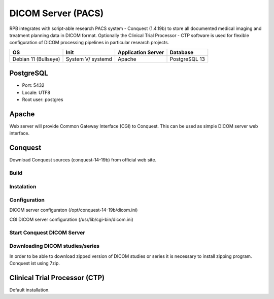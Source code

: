 DICOM Server (PACS)
===================

RPB integrates with script-able research PACS system - Conquest (1.4.19b) to store all documented medical imaging and treatment planning data in DICOM format. Optionally the Clinical Trial Processor - CTP software is used for flexible configuration of DICOM processing pipelines in particular research projects.

==================== ================= ================== =============
OS                   Init              Application Server Database     
==================== ================= ================== =============
Debian 11 (Bullseye) System V/ systemd Apache             PostgreSQL 13
==================== ================= ================== =============

PostgreSQL
----------

- Port: 5432
- Locale: UTF8
- Root user: postgres

.. code-block:: bash
	:caption: Create conquest role and database

	psql -U postgres -c "CREATE ROLE conquest LOGIN ENCRYPTED PASSWORD 'conquest' SUPERUSER NOINHERIT NOCREATEDB NOCREATEROLE"
	psql -U postgres -c "CREATE DATABASE conquest WITH ENCODING='UTF8' OWNER=conquest"

Apache
------

Web server will provide Common Gateway Interface (CGI) to Conquest. This can be used as simple DICOM server web interface.

.. code-block:: bash
	:caption: Install apache2 web server

	apt-get install apache2
        a2enmod cgi
        /etc/init.d/apache2 restart

Conquest
--------

Download Conquest sources (conquest-14-19b) from official web site.

Build
^^^^^

.. code-block:: bash
	:caption: Create DICOM Server folder

	mkdir /opt/conquest-14-19b
	cd /opt/conquest-14-19b

.. code-block:: bash
	:caption: Create a user and group which will run Conquest as a service

	groupadd conquest
	useradd -g conquest -d /opt/conquest-14-19b conquest
	useradd conquest-import
	passwd conquest
	vi /etc/passwd change /bin/sh conquest user to /bin/false
	chown -R conquest:conquest /opt/conquest-14-19b
	chown -R conquest-import:conquest /opt/conquest-14-19b/data/incoming
	chmod g+w /opt/conquest-14-19b/data/incomming

.. code-block:: bash
	:caption: Compile and install jpeg libary that is necessary to build Conquest

        apt-get install build-essential
	cd jpeg-6c
	./configure
	make install


.. code-block:: bash
	:caption: Compile and install jasper libary that is necessary to build Conquest

	cd ../jasper-1.900.1-6ct
	./configure
	make install

.. code-block:: bash
	:caption: Create customised makefile

	vi mymak

	export LD_LIBRARY_PATH="/usr/local/pgsql/lib/"
	gcc -o lua.o -c lua_5.1.4/all.c -Ilua_5.1.4
	g++ -I/usr/include/postgresql -DUNIX -DNATIVE_ENDIAN=1 -DHAVE_LIBJASPER -DHAVE_LIBJPEG -DPOSTGRES -Wno-write-strings total.cpp lua.o -o dgate -lpthread -L/usr/lib -lpq -L/user/local/lib -ljasper -ljpeg -Ijpeg-6c -Ljpeg-6c -Ilua_5.1.4 -Wno-multichar
	rm lua.o
	pkill -9 dgate
	sleep 0.2s

	# Replace DICOM server dicom.ini with default config - comment when update or rebuild
	cp dicom.ini.postgres dicom.ini
	# Replace DICOM server dicom.sql with default config - comment when update or rebuild
	cp dicom.sql.postgres dicom.sql

	# Copy executable to allow CGI
	cp dgate /usr/lib/cgi-bin
	# Replace the CGI dicom.ini - comment when update or rebuild
	cp dicom.ini.www /usr/lib/cgi-bin/dicom.ini

.. code-block:: bash
	:caption: Give mymak executable flag

	chmod +x mymak

Instalation
^^^^^^^^^^^

.. code-block:: bash
	:caption: Build and install Conquest

	./mymak

Configuration
^^^^^^^^^^^^^

DICOM server configuraton (/opt/conquest-14-19b/dicom.ini)

.. code-block:: bash
	:caption: DICOM server application entity (AE) title

	MyACRNema = RPBPacs1
	TCPPort = 5678

	PACSName = RPBPacs1

.. code-block:: bash
	:caption: Change PostgreSQL settings

	SQLHost = localhost
	SQLServer = conquest
	Username = conquest
	Password = conquest

.. code-block:: bash
	:caption: Change the default MAG - file storage of DICOM data

	MAGDevice0 = /mnt/data1/

CGI DICOM server configuration (/usr/lib/cgi-bin/dicom.ini)

.. code-block:: bash
	:caption: Change CGI DICOM server settings

	MyACRNema = RPBPacs1
	TCPPort = 5678

	ACRNemaMap = /opt/conquest-14-19b/acrnema.map
	kFactorFile = /opt/conquest-14-19b/dicom.sql
	SOPClassList = /opt/conquest-14-19b/dgatesop.lst
	Dictionary = /opt/conquest-14-19b/dgate.dic

	WebScriptAddress = http://<server_address>/cgi-bin/dgate

Start Conquest DICOM Server
^^^^^^^^^^^^^^^^^^^^^^^^^^^

.. code-block:: bash
	:caption: Initialise or regenerate database

	/opt/conquest-14-19b/dgate -v -r

.. code-block:: bash
	:caption: Start DICOM server

	/opt/conquest-14-19b/dgate -v &

Downloading DICOM studies/series
^^^^^^^^^^^^^^^^^^^^^^^^^^^^^^^^
In order to be able to download zipped version of DICOM studies or series it is necessary to install zipping program. Conquest ist using 7zip.

.. code-block:: bash
	:caption: Install 7zip

	apt-get install p7zip-full

.. code-block:: bash
	:caption: Get rid of error messages spamming the Conquest logs (create empty file)

	vi /opt/conquest-14-19b/zip.cq

.. Fixes:
.. Startup script
.. Note: export PGCLIENTENCODING=LATIN1 should be set before runnig conquest in script (even if database is UTF8 encoded, otherwise conquest crashes)

.. conquest home: /opt/conqest-14-19b
.. copy conquest startup script
.. chmod a+x /etc/init.d/conquest
.. update-rc.d conquest defaults


Clinical Trial Processor (CTP)
------------------------------

Default installation.
